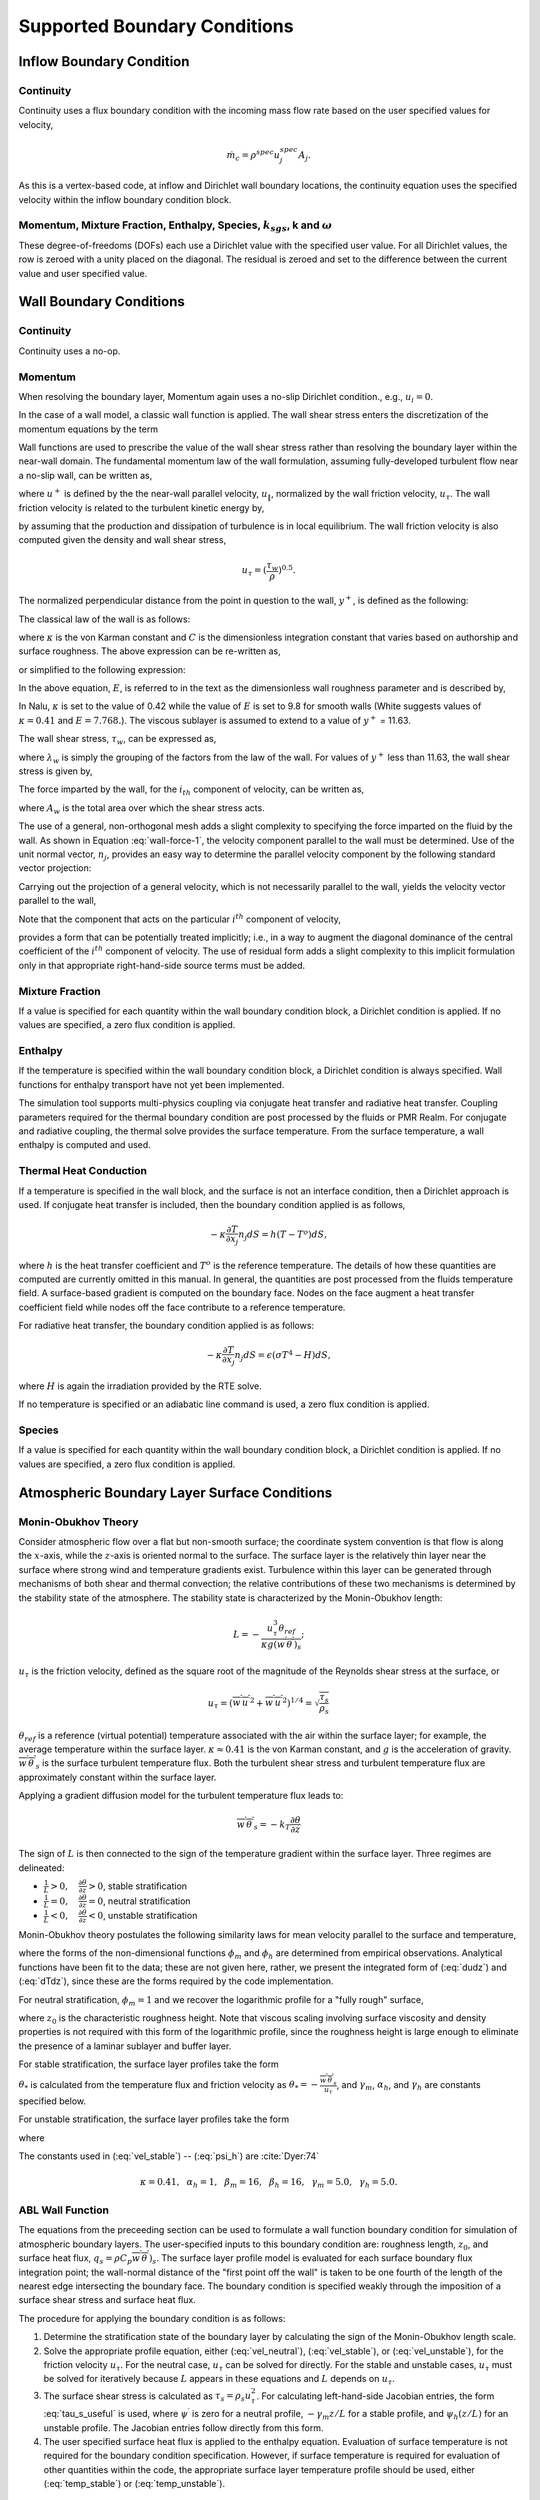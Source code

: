 Supported Boundary Conditions
-----------------------------

Inflow Boundary Condition
+++++++++++++++++++++++++

Continuity
~~~~~~~~~~

Continuity uses a flux boundary condition with the incoming mass flow
rate based on the user specified values for velocity,

.. math:: \dot{m}_c = \rho^{spec} u^{spec}_j A_j.

As this is a vertex-based code, at inflow and Dirichlet wall boundary
locations, the continuity equation uses the specified velocity within
the inflow boundary condition block.

Momentum, Mixture Fraction, Enthalpy, Species, :math:`k_{sgs}`, k and :math:`\omega`
~~~~~~~~~~~~~~~~~~~~~~~~~~~~~~~~~~~~~~~~~~~~~~~~~~~~~~~~~~~~~~~~~~~~~~~~~~~~~~~~~~~~

These degree-of-freedoms (DOFs) each use a Dirichlet value with the
specified user value. For all Dirichlet values, the row is zeroed with a
unity placed on the diagonal. The residual is zeroed and set to the
difference between the current value and user specified value.

Wall Boundary Conditions
++++++++++++++++++++++++

Continuity
~~~~~~~~~~

Continuity uses a no-op.

Momentum
~~~~~~~~

When resolving the boundary layer, Momentum again uses a no-slip
Dirichlet condition., e.g., :math:`u_i = 0`.

In the case of a wall model, a classic wall function is applied. The
wall shear stress enters the discretization of the momentum equations by
the term

.. math::
   :label: wall-shear1

   \int \tau_{ij} n_j dS = -{F_w}_i .


Wall functions are used to prescribe the value of the wall shear stress
rather than resolving the boundary layer within the near-wall domain.
The fundamental momentum law of the wall formulation, assuming
fully-developed turbulent flow near a no-slip wall, can be written as,

.. math::
   :label: law-wall

   u^+ = \frac{u_{\|}}{u_{\tau}} 
       = \frac{1}{\kappa} \ln \left(Ey^+\right) ,


where :math:`u^+` is defined by the the near-wall parallel velocity,
:math:`u_{\|}`, normalized by the wall friction velocity,
:math:`u_{\tau}`. The wall friction velocity is related to the turbulent
kinetic energy by,

.. math::
   :label: utau

   u_{\tau} = C_\mu^{1/4} k^{1/2}.


by assuming that the production and dissipation of turbulence is in
local equilibrium. The wall friction velocity is also computed given the
density and wall shear stress,

.. math:: u_\tau = (\frac{\tau_w} {\rho})^{0.5}.

The normalized perpendicular distance from the point in question to the
wall, :math:`y^+`, is defined as the following:

.. math::
   :label: yplus

   y^+ = \frac{ \rho Y_p}{\mu }\left(\frac{\tau_w}{\rho} \right)^{1/2} 
       = \frac{ \rho Y_p u_{\tau}} {\mu }.

The classical law of the wall is as follows:

.. math::
   :label: lawOfWall1

   u^+ = \frac{1}{\kappa} \ln(y^+) + C,


where :math:`\kappa` is the von Karman constant and :math:`C` is the
dimensionless integration constant that varies based on authorship and
surface roughness. The above expression can be re-written as,

.. math::
   :label: lawOfWall2

   u^+ = \frac{1}{\kappa} \ln(y^+) + \frac{1}{\kappa} \ln(\exp(\kappa C)),


or simplified to the following expression:

.. math::
   :label: lawOfWall3

   u^+ &= \frac{1}{\kappa} \left(\ln(y^+) + \ln(\exp(\kappa C))\right) \\
   &= \frac{1}{\kappa} \ln(E y^+).


In the above equation, :math:`E`, is referred to in the text as the
dimensionless wall roughness parameter and is described by,

.. math::
   :label: ElogParam

   E = \exp(\kappa C).


In Nalu, :math:`\kappa` is set to the value of 0.42 while the value of
:math:`E` is set to 9.8 for smooth walls (White suggests values of
:math:`\kappa=0.41` and :math:`E=7.768.`). The viscous sublayer is
assumed to extend to a value of :math:`y^+` = 11.63.

The wall shear stress, :math:`\tau_w`, can be expressed as,

.. math::
   :label: wall-shear-trb

   \tau_w = \rho u_\tau^2 = \rho u_\tau {\frac{u_\|} {u^+}}
          = \frac{\rho \kappa u_{\tau}}{\ln \left(Ey^+\right) } u_\|
          = \lambda_w u_\| ,


where :math:`\lambda_w` is simply the grouping of the factors from the
law of the wall. For values of :math:`y^+` less than 11.63, the wall
shear stress is given by,

.. math::
   :label: wall-shear-lam

   \tau_w =  \mu \frac{u_\|}{Y_p} .


The force imparted by the wall, for the :math:`i_{th}` component of
velocity, can be written as,

.. math::
   :label: wall-force-1

   F_{w,i}= -\lambda_w A_w u_{i\|} ,


where :math:`A_w` is the total area over which the shear stress acts.

The use of a general, non-orthogonal mesh adds a slight complexity to
specifying the force imparted on the fluid by the wall. As shown in
Equation :eq:`wall-force-1`, the velocity component parallel to the wall
must be determined. Use of the unit normal vector, :math:`n_j`, provides
an easy way to determine the parallel velocity component by the
following standard vector projection:

.. math::
   :label: proj-oper

   \Pi_{ij} = \left [ \delta_{ij} - n_i n_j \right].

Carrying out the projection of a general velocity, which is not
necessarily parallel to the wall, yields the velocity vector parallel to
the wall,

.. math::
   :label: proj-operU

   u_{i\|} = \Pi_{ij} {u}_j = u_i\left(1-{n_i}^2\right)
           -\sum_{j=1;j\neq j}^{n} u_j n_i n_j.


Note that the component that acts on the particular :math:`i^{th}`
component of velocity,

.. math::
   :label: implicit-shear

   -\lambda_w A_w \left(1-n_i n_i\right) u_{i\|} ,


provides a form that can be potentially treated implicitly; i.e., in a
way to augment the diagonal dominance of the central coefficient of the
:math:`i^{th}` component of velocity. The use of residual form adds a
slight complexity to this implicit formulation only in that appropriate
right-hand-side source terms must be added.

Mixture Fraction
~~~~~~~~~~~~~~~~

If a value is specified for each quantity within the wall boundary
condition block, a Dirichlet condition is applied. If no values are
specified, a zero flux condition is applied.

Enthalpy
~~~~~~~~

If the temperature is specified within the wall boundary condition
block, a Dirichlet condition is always specified. Wall functions for
enthalpy transport have not yet been implemented.

The simulation tool supports multi-physics coupling via conjugate heat
transfer and radiative heat transfer. Coupling parameters required for
the thermal boundary condition are post processed by the fluids or PMR
Realm. For conjugate and radiative coupling, the thermal solve provides
the surface temperature. From the surface temperature, a wall enthalpy
is computed and used.

Thermal Heat Conduction
~~~~~~~~~~~~~~~~~~~~~~~

If a temperature is specified in the wall block, and the surface is not
an interface condition, then a Dirichlet approach is used. If conjugate
heat transfer is included, then the boundary condition applied is as
follows,

.. math:: -\kappa \frac{\partial T} {\partial x_j} n_j dS = h(T-T^o)dS,

where :math:`h` is the heat transfer coefficient and :math:`T^o` is the
reference temperature. The details of how these quantities are computed
are currently omitted in this manual. In general, the quantities are
post processed from the fluids temperature field. A surface-based
gradient is computed on the boundary face. Nodes on the face augment a
heat transfer coefficient field while nodes off the face contribute to a
reference temperature.

For radiative heat transfer, the boundary condition applied is as
follows:

.. math:: -\kappa \frac{\partial T} {\partial x_j} n_j dS = \epsilon (\sigma T^4 - H) dS,

where :math:`H` is again the irradiation provided by the RTE solve.

If no temperature is specified or an adiabatic line command is used, a
zero flux condition is applied.

Species
~~~~~~~

If a value is specified for each quantity within the wall boundary
condition block, a Dirichlet condition is applied. If no values are
specified, a zero flux condition is applied.

Atmospheric Boundary Layer Surface Conditions
+++++++++++++++++++++++++++++++++++++++++++++

Monin-Obukhov Theory
~~~~~~~~~~~~~~~~~~~~

Consider atmospheric flow over a flat but non-smooth surface; the
coordinate system convention is that flow is along the :math:`x`-axis, while
the :math:`z`-axis is oriented normal to the surface.  The surface layer is
the relatively thin layer near the surface where strong wind and
temperature gradients exist.  Turbulence within this layer can be
generated through mechanisms of both shear and thermal convection; the
relative contributions of these two mechanisms is determined by the
stability state of the atmosphere.  The stability state is
characterized by the Monin-Obukhov length:

.. math::

   L = - \frac{u_\tau^3 \theta_{ref}}{\kappa g (\overline{w^\prime
     \theta^\prime})_s};

:math:`u_\tau` is the friction velocity, defined as the
square root of the magnitude of the Reynolds shear stress at
the surface, or

.. math::

   u_\tau = \left( \overline{w^\prime u^\prime}^2 + \overline{w^\prime
   u^\prime}^2 \right)^{1/4} = \sqrt{\frac{\tau_s}{\rho_s}}

:math:`\theta_{ref}` is a reference (virtual potential) temperature associated with the air
within the surface layer; for example, the average temperature within
the surface layer.  :math:`\kappa \approx 0.41` is the von Karman constant,
and :math:`g` is the acceleration of gravity.  :math:`\overline{w^\prime \theta^\prime}_s`
is the surface turbulent temperature flux.  Both the
turbulent shear stress and turbulent temperature flux are approximately
constant within the surface layer.

Applying a gradient diffusion model for the turbulent temperature flux leads to:

.. math::

   \overline{w^\prime \theta^\prime}_s = -k_T \frac{\partial \theta}{\partial z}

The sign of :math:`L` is then connected to the sign of the temperature
gradient within the surface layer.  Three regimes are delineated:

* :math:`\frac{1}{L} > 0, \quad \frac{\partial \theta}{\partial z} > 0`, stable stratification
* :math:`\frac{1}{L} = 0, \quad \frac{\partial \theta}{\partial z} = 0`, neutral stratification
* :math:`\frac{1}{L} < 0, \quad \frac{\partial \theta}{\partial z} < 0`, unstable stratification

Monin-Obukhov theory postulates the following similarity laws for mean
velocity parallel to the surface and temperature,

.. math::
   :label: dudz

   \frac{\kappa z}{u_\tau}\frac{\partial \overline{u}_{||}}{\partial z} =
   \phi_m\left(\frac{z}{L}\right),

.. math::
   :label: dTdz

   \frac{\kappa z u_\tau}{\overline{w^\prime \theta^\prime}_s}
   \frac{\partial \overline{\theta}}{\partial z} = \phi_h\left(\frac{z}{L}\right),

where the forms of the non-dimensional functions :math:`\phi_m` and :math:`\phi_h` are determined
from empirical observations. Analytical functions have been fit to the
data; these are not given here, rather, we present the integrated form
of (:eq:`dudz`) and (:eq:`dTdz`), since these are the forms required
by the code implementation.

For neutral stratification, :math:`\phi_m = 1` and we recover the
logarithmic profile for a "fully rough" surface,

.. math::
   :label: vel_neutral

   \overline{u}_{||}(z) = \frac{u_\tau}{\kappa}\ln\frac{z}{z_0},

where :math:`z_0` is the characteristic roughness height.  Note that viscous
scaling involving surface viscosity and density properties is not
required with this form of the logarithmic profile, since the
roughness height is large enough to eliminate the presence of a
laminar sublayer and buffer layer.

For stable stratification, the surface layer profiles take the form

.. math::
   :label: vel_stable

   \overline{u}_{||}(z) = \frac{u_\tau}{\kappa}\left(\ln\frac{z}{z_0} +
   \gamma_m\frac{z}{L}\right)

.. math::
   :label: temp_stable

   \overline{\theta}(z) = \overline{\theta}(z_0) +
   \frac{\theta_*}{\kappa} \left(\alpha_h\ln\frac{z}{z_0} +
   \gamma_h\frac{z}{L}\right)

:math:`\theta_*` is calculated from the temperature flux and friction velocity as
:math:`\theta_* = -\frac{\overline{w^\prime \theta^\prime}_s}{u_\tau}`, and
:math:`\gamma_m`, :math:`\alpha_h`, and :math:`\gamma_h` are constants specified below.

For unstable stratification, the surface layer profiles take the form

.. math::
   :label: vel_unstable

   \overline{u}_{||}(z) = \frac{u_\tau}{\kappa}\left(\ln\frac{z}{z_0} -
   \psi_m\left(\frac{z}{L}\right)\right)

.. math::
   :label: temp_unstable

   \overline{\theta}(z) = \overline{\theta}(z_0) +
   \alpha_h\frac{\theta_*}{\kappa}\left(\ln\frac{z}{z_0} -
   \psi_h\left(\frac{z}{L}\right)\right)

where

.. math::
   :label: psi_m

   \psi_m\left(\frac{z}{L}\right) = 2\ln\frac{1 + x}{2}
   + \ln\frac{1 + x^2}{2} - 2\tan^{-1}x +
   \frac{\pi}{2}, \quad x = \left(1 - \beta_m\frac{z}{L}\right)^{1/4},

.. math::
   :label: psi_h

   \psi_h\left(\frac{z}{L}\right) = \ln\frac{1 + y}{2}, \quad y = \left(1 -
   \beta_h\frac{z}{L}\right)^{1/2}.


The constants used in (:eq:`vel_stable`) -- (:eq:`psi_h`) are :cite:`Dyer:74`

.. math::

   \kappa = 0.41,~~\alpha_h =
   1,~~\beta_m=16,~~\beta_h=16,~~\gamma_m=5.0,~~\gamma_h=5.0.

.. _theory_abl_wall_function:

ABL Wall Function
~~~~~~~~~~~~~~~~~

The equations from the preceeding section can be used to formulate a
wall function boundary condition for simulation of atmospheric
boundary layers.  The user-specified inputs to this boundary condition
are: roughness length, :math:`z_0`, and surface heat flux, :math:`q_s =
\rho C_p \overline{w^\prime \theta^\prime})_s`.  The surface layer profile
model is evaluated for each surface boundary flux integration point;
the wall-normal distance of the "first point off the wall" is taken
to be one fourth of the length of the nearest edge intersecting the
boundary face.  The boundary condition is specified weakly through the
imposition of a surface shear stress and surface heat flux.

The procedure for applying the boundary condition is as follows:

1. Determine the stratification state of the boundary layer by calculating the sign of the Monin-Obukhov length scale.
2. Solve the appropriate profile equation, either (:eq:`vel_neutral`), (:eq:`vel_stable`), or (:eq:`vel_unstable`), for the friction velocity :math:`u_\tau`.  For the neutral case, :math:`u_\tau` can be solved for directly.  For the stable and unstable cases, :math:`u_\tau` must be solved for iteratively because :math:`L` appears in these equations and :math:`L` depends on :math:`u_\tau`.
3. The surface shear stress is calculated as :math:`\tau_s = \rho_s u_\tau^2`.  For calculating left-hand-side Jacobian entries, the form :eq:`tau_s_useful` is used, where :math:`\psi^\prime` is zero for a neutral profile, :math:`-\gamma_m z/L` for a stable profile, and :math:`\psi_h(z/L)` for an unstable profile. The Jacobian entries follow directly from this form.
4. The user specified surface heat flux is applied to the enthalpy equation. Evaluation of surface temperature is not required for the boundary condition specification. However, if surface temperature is required for evaluation of other quantities within the code, the appropriate surface layer temperature profile should be used, either (:eq:`temp_stable`) or (:eq:`temp_unstable`).

.. math::
   :label: tau_s_useful

   \tau_{s_i} = \lambda_s u_{||_i} = \frac{\kappa\rho u_\tau}{\log(z/z_0) - \psi^\prime (z/L)},

Moeng Wall Function
+++++++++++++++++++

The Monin-Obukhov expressions only truly hold in a mean sense, and are not
necessarily valid when used to specify an instantaneous value for the
surface shear stress in a large eddy simulation. Moeng :cite:`Moeng:84`
developed a local surface stress condition that utilizes
horizontally-averaged quantities, for which the M-O relationships are
assumed to hold.  This boundary condition is derived by first assuming
that the local tangential shear stress vector can be written using a
drag law:

.. math::
   :label: draglaw

   \mathbf{\tau}_s  = C_D u_{{||}_p} \mathbf{u}_{{||}_p}

Here, :math:`C_D` is the drag coefficient, :math:`\mathbf{u}_{{||}_p}` is the
surface-tangential velocity vector evaluated at the near-surface
discretization point, and :math:`u_{{||}_p}` denotes the magnitude of this
velocity vector.

An expression for :math:`\tau_s` is derived in the Appendix of Moeng :cite:`Moeng:84`, by
writing the velocity as the sum of a horizontally averaged mean
component and a fluctuation about this mean:

.. math::

   \mathbf{u}_{{||}_p} = \left< \mathbf{u}_{{||}_p} \right> +
   \mathbf{u}_{{||}_p}^{\prime\prime}

There are two main assumptions in the derivation.  The first is that
the instantaneous version of the drag law(:eq:`draglaw`) is
identical to the horizontally-averaged version.  The second assumption
is [#f1]_

.. math::

   u_{{||}_p}^{\prime\prime} \mathbf{u}_{{||}_p}^{\prime\prime} \approx
   \left< u_{{||}_p}^{\prime\prime} \mathbf{u}_{{||}_p}^{\prime\prime}
   \right>

After algebraic manipulations, the resulting vector expression is

.. math::
   :label: moeng_bc

   \mathbf{\tau}_s = \left< \mathbf{\tau}_s \right> \left( \frac{u_{{||}_p}
   \left< \mathbf{u}_{{||}_p} \right> +  \left< u_{{||}_p} \right>
   \left[ \mathbf{u}_{{||}_p} - \left< \mathbf{u}_{{||}_p} \right>
   \right]}{\left<  u_{{||}_p} \right> \left< \mathbf{u}_{{||}_p}
   \right>}\right)

The procedure to calculate the surface stress at a boundary
integration point is as follows.

1. Calculate the horizontally-averaged quantities :math:`\left<u_{{||}_p}\right>$ and $\left<\mathbf{u}_{{||}_p}\right>`.
2. Use the M-O velocity profile relationships :cite:`Dyer:74` to calculate an average friction velocity :math:`u_\tau`.
3. Use the relationship (:eq:`tau_s_useful`) to calculate the components of :math:`\left< \mathbf{\tau}_s \right>`.
4. Calculate the local surface shear stress using(:eq:`moeng_bc`).

Jacobian entries are required to populate the left-hand side matrix
for the terms resulting from (:eq:`moeng_bc`).  For convenience, we
write the vector quantities as tensors with subscripts denoting the
vector component indices.  We need an expression for the sensitivity
of the shear stress, applied at the boundary face integration point,
to the velocity components at the :math:`l^{th}` grid node, or
:math:`\frac{\partial \tau_{s_i}^{(ip)}}{\partial u_j^(l)}`.

Differentiating (:eq:`moeng_bc`) with respect to :math:`u_{j}^{(l)}` gives

.. math::
   :label: sens1

   \frac{\partial \tau_{s_i}^{(ip)}}{\partial u_{j}^{(l)}} =
   \frac{\left<\tau_s^{(ip)}\right>_i}{\left<u_{||}^{(ip)}\right>}
   \frac{\partial u_{||}^{(ip)}}{\partial u_{j}^{(l)}} +
   \frac{\left<\tau_s^{(ip)}\right>_i}{\left<{u_{||}}_i^{(ip)}\right>}
   \frac{\partial {u_{||}}_i^{(ip)}}{\partial u_{j}^{(l)}}

The first term involves a partial derivative of the tangential
velocity magnitude, while the second term involves the partial
derivative of the tangential velocity component.  Applying the chain
rule to the first term gives

.. math::
   :label: sens2

   \frac{\partial u_{||}^{(ip)}}{\partial u_{j}^{(l)}} = \frac{1}{u_{||}^{(ip)}}
   {u_{||}}_k^{(ip)} \frac{\partial {u_{||}}_k^{(ip)}}{\partial u_{j}^{(l)}},

where summation is implied over the repeated index :math:`k`.  The second
partial derivative in (:eq:`sens1`) is seen to appear also in
(:eq:`sens2`).  It remains to write an expression for this
derivative, which is done by first writing the tangential velocity
vector at the boundary face integration point in terms of the
Cartesian velocity components:


.. math::
   :label: utan

   {u_{||}}_i^{(ip)} = (1 - n_i n_j)\delta_{ij} u_i^{(ip)} - n_i n_j (1 -
   \delta_{ij}) u_j^{(ip)}

with summation over the :math:`j` index.  The integration point velocity
components are calculated from the face nodes using

.. math::
   :label: ipvel

   u_i^{(ip)} = \sum_{l=1}^{N_n} \phi^{(l)}(x_{ip})u_i^{(l)}

Substituting (:eq:`ipvel`) into (:eq:`utan`), followed by (:eq:`utan`)
into (:eq:`sens2`) gives

.. math::

   \frac{\partial u_{||}^{(ip)}}{\partial u_{j}^{(l)}} = \frac{1}{u_{||}^{(ip)}}
   {u_{||}}_k^{(ip)} \sum_{j=1}^3 \sum_{l=1}^{N_n} (1 - n_i n_j)
   \delta_{ij} \phi^{(l)}(x_{ip}) - n_i n_j (1 -
   \delta_{ij})\phi^{(l)}(x_{ip})


Turbulent Kinetic Energy, :math:`k_{sgs}` LES model
+++++++++++++++++++++++++++++++++++++++++++++++++++

When the boundary layer is assumed to be resolved, the natural boundary
condition is a Dirichlet value of zero, :math:`k_{sgs} = 0`.

When the wall model is used, a standard wall function approach is used
with the assumption of equal production and dissipation.

The turbulent kinetic energy production term is consistent with the law
of the wall formulation and can be expressed as,

.. math::
   :label: wall-pk-1

   {P_k}_w = \tau_w \frac{\partial u_{\|}}{\partial y}.


The parallel velocity, :math:`u_{\|}`, can be related to the wall shear
stress by,

.. math::
   :label: tauwall-uplus

   \tau_w \frac{u^+}{y^+} = \mu \frac{u_{\|}}{Y_p}.


Taking the derivative of both sides of Equation :eq:`tauwall-uplus`, and
substituting this relationship into Equation :eq:`wall-pk-1` yields,

.. math::
   :label: wall-pk-2

   {P_k}_w = \frac{\tau_w^2} {\mu} \frac{\partial u^+}{\partial y^+}.


Applying the derivative of the law of the wall formulation,
Equation :eq:`law-wall`, provides the functional form of
:math:`{\partial u^+ / \partial y^+}`,

.. math::
   :label: dlaw-wall

   \frac{\partial u^+}{\partial y^+}
         = \frac{\partial} {\partial y^+}
          \left[\frac{1}{\kappa} \ln \left(Ey^+\right) \right]
         = \frac{1}{\kappa y^+}.


Substituting Equation :eq:`law-wall` within Equation :eq:`wall-pk-2` yields
a commonly used form of the near wall production term,

.. math::
   :label: wall-pk-3

   {P_k}_w = \frac{{\tau_w}^2}{\rho\kappa u_{\tau} Y_p}.


Assuming local equilibrium, :math:`P_k = \rho\epsilon`, and using
Equation :eq:`wall-pk-3` and Equation :eq:`utau` provides the form of wall
shear stress is given by,

.. math::
   :label: wall-tauw-equil

   \tau_w = \rho C_\mu^{1/2} k.


Under the above assumptions, the near wall value for turbulent kinetic
energy, in the absence of convection, diffusion, or accumulation is
given by,

.. math::
   :label: wall-tke

   k = \frac{u_\tau^2}{C_\mu^{1/2}}.


This expression for turbulent kinetic energy is evaluated at the
boundary faces of the exposed wall boundaries and is area-assembled to
the nodal value for use in a Dirichlet condition.

Turbulent Kinetic Energy and Specific Dissipation SST Low Reynolds Number Boundary conditions
~~~~~~~~~~~~~~~~~~~~~~~~~~~~~~~~~~~~~~~~~~~~~~~~~~~~~~~~~~~~~~~~~~~~~~~~~~~~~~~~~~~~~~~~~~~~~

For the turbulent kinetic energy equation, the wall boundary conditions
follow that described for the :math:`k_{sgs}` model, i.e., :math:`k=0`.

A Dirichlet condition is also used on :math:`\omega`. For this boundary
condition, the :math:`\omega` equation depends only on the near-wall
grid spacing. The boundary condition is given by,

.. math::

   \omega = \frac{6 \nu} {\beta_1 y^{2}},

which is valid for :math:`y^{+} < 3`.

Turbulent Kinetic Energy and Specific Dissipation SST High Reynolds Number Boundary conditions
~~~~~~~~~~~~~~~~~~~~~~~~~~~~~~~~~~~~~~~~~~~~~~~~~~~~~~~~~~~~~~~~~~~~~~~~~~~~~~~~~~~~~~~~~~~~~~

The high Reynolds approach uses the law of the wall assumption and also
follows the description provided in the wall modeling section with only
a slight modification in constant syntax,

.. math::
   :label: wallModelTke

   k = \frac{u_{\tau}^{2}}{\sqrt{\beta^*}}.


In the case of :math:`\omega`, an analytic expression is known in the
log layer:

.. math:: \omega = \frac{u_{\tau}} {\sqrt{\beta^*} \kappa y},

which is independent of :math:`k`. Because all these expressions
require :math:`y` to be in the log layer, they should absolutely not be
used unless it can be guaranteed that :math:`y^{+} > 10`, and
:math:`y^{+} > 25` is preferable. Automatic blending is not currently
supported.

Solid Stress
~~~~~~~~~~~~

The boundary conditions applied are either force provided by a static
pressure,

.. math::
   :label: displacement

   F^n_i = \int \bar{P} n_i dS,


or a Dirichlet condition, i.e., :math:`u_i = u^{spec}_i`, on the
displacement field. Above, :math:`F^n_i` is the force for component
:math:`i` due to a prescribed [static] pressure.

Intensity
~~~~~~~~~

The boundary condition for each intensity assumes a grey, diffuse
surface as,

.. math::
   :label: intBc

   I\left(s\right) = \frac{1}{\pi} \left[ \tau \sigma T_\infty^4 
                     + \epsilon \sigma T_w^4
                     + \left(1 - \epsilon - \tau \right) K \right].


Open Boundary Condition
+++++++++++++++++++++++

Open boundary conditions require far more care. In general, open bcs are
assembled by iterating faces and the boundary integration points on the
exposed face. The parent element is also required since oftentimes
gradients are used (for momentum). For an open boundary condition the
flow can either leave or enter the domain depending on what the computed
mass flow rate at the exposed boundary integration point is.

Continuity
~~~~~~~~~~

For continuity, the boundary mass flow rate must also be computed. This
value is stored and used for the other equations that require advection.
The same formula is used for the pressure-stabilized mass flow rate.
However, the local pressure gradient for each boundary contribution is
based on the difference between the interior integration point and the
user-specified pressure which takes on the boundary value. The interior
integration point is determined by linear interpolation. For CVFEM, full
elemental averaging is used while in EBVC discretization, the midpoint
value between the nearest node and opposing node to the boundary
integration point is used. In both discretization approaches,
non-orthogonal corrections are required. This procedure has been very
important for stability for CVFEM tet-based meshes where a natural
non-orthogonality exists between the boundary and interior integration
point.

In rare use cases, the usage of the standard open boundary mass flow 
rate expression, which includes pressure contributions, is not appropriate
due to complex temperature/buoyancy specifications, e.g., what is commonly
seen in Bousinesq Atmospheric Boundary Layer (ABL), simulations. In these cases, 
a global correction algorithm is supported. Specifically, pressure terms are dropped 
at the open boundary mass flow rate expression
in favor or a pre-processing algorithm that uniformly distributes the 
continuity mass flow rate (and possible density accumulation) "error" over
the entire set of open boundary conditions. This "global corerction" scheme
may perform well with single open boundary condition specification, e.g., 
multiple inflows with a single open locaiton, however, it to be avoided if the flow
leaving the domain is complex in that a simulation includes multiple open boundary
conditions. A complex situaiton might be an open jet with entrianment from the side 
(open boundary that allows for inflow) and a top open that allows for outflow. However,
a routine case might be a backward facing step with a single inflow, side periodic, top
wall and open boundary. Not that the ability for the continuity solve to be 
well conditioned may require an interior Dirichelt on pressure as the open pressure
specification for the "global correct" algorithm is lacking. In most cases,
a Dirichlet condition is not actually required as the NULL-space of the continuity
system may not be found in the solve.


Momentum
~~~~~~~~

For momentum, the normal component of the stress is subtracted out we
subtract out the normal component of the stress. The normal stress
component for component i can be written as :math:`F_k n_k n_i`. The
tangential component for component i is simply,
:math:`F_i - F_k n_k n_i`. As an example, the tangential viscous stress
for component x is,

.. math:: F^T_x = F_x - (F_x n_x + F_y n_y ) n_x,

which can be written in general component form as,

.. math:: F^T_i = F_i(1-n_i n_i) - \sum_{i!=j} F_j n_i n_j.

Finally, the normal stress contribution is applied based on the user
specified pressure,

.. math:: F^N_i = P^{Spec} A_i.

For CVFEM, the face gradient operators are used for the thermal stress
terms. For EBVC discretization, from the boundary integration point, the
nearest node (the “Right” state) is used as well as the opposing node
(the “Left” state). The nearest node and opposing node are used to
compute gradients required for any derivatives. This equation follows
the standard gradient description in the diffusion section with
non-orthogonal corrections used. In this formulation, the area vector is
taken to be the exposed area vector. Non-orthogonal terms are noted when
the area vector and edge vector are not aligned.

For advection, If the flow is leaving the domain, we simply advect the
nearest nodal value to the boundary integration point. If the flow is
coming into the domain, we simply confine the flow to be normal to the
open boundary integration point area vector. The value entrained can be
the nearest node or an upstream velocity value defined by the edge
midpoint value.

Mixture Fraction, Enthalpy, Species, :math:`k_{sgs}`, k and :math:`\omega` 
~~~~~~~~~~~~~~~~~~~~~~~~~~~~~~~~~~~~~~~~~~~~~~~~~~~~~~~~~~~~~~~~~~~~~~~~~~~

Open boundary conditions assume a zero normal gradient. When flow is
entering the domain, the far-field user supplied value is used. Far
field values are used for property evaluations. When flow is leaving the
domain, the flow is advected out consistent with the choice of interior
advection operator.

Symmetry Boundary Condition
+++++++++++++++++++++++++++

Continuity, Mixture Fraction, Enthalpy, Species, :math:`k_{sgs}`, k and :math:`\omega`
~~~~~~~~~~~~~~~~~~~~~~~~~~~~~~~~~~~~~~~~~~~~~~~~~~~~~~~~~~~~~~~~~~~~~~~~~~~~~~~~~~~~~~

Zero diffusion is applied at the symmetry bc.

Momentum
~~~~~~~~

A symmetry boundary is one that is described by removal of the
tangential stress. Therefore, only the normal component of the stress is
applied:

.. math:: F^n_x = (F_x n_x + F_y n_y ) n_x,

which can be written in general component form as,

.. math:: F^n_i = F_j n_j n_i.

Periodic Boundary Condition
+++++++++++++++++++++++++++

A parallel multiple-periodic boundary condition is supported. Mappings
are created between master/slave surface node pairs. The node pairs are
obtained from a parallel search and are expected to be unique. The node
pairs are used to map the slave global id to that of the master. This
allows the linear system to include matrix rows for only a subset of the
overall set of nodes. Moreover, a periodic assembly for assembled
quantities is managed via: :math:`m+=s` and :math:`s=m`, where :math:`m`
and :math:`s` are master/slave nodes, respectively. For each parallel
assembled quantity, e.g., dual volume, turbulence quantities, etc., this
procedure is used. Periodic boxes and periodic couette and channel flow
have been simulated in this code base. Tow forms of parallel searches
exist and are supported (one through the Boost TPL and another through
the STK Search module).

Non-conformal Boundary Condition
++++++++++++++++++++++++++++++++

A surface-based approach based on a DG method has been discussed in the
2010 CTR summer proceedings by Domino, :cite:`Domino:2010`.
Both the edge- and element-based formulation currently exists in the
code base using the CVFEM and EBVC approaches.

.. _domain-ab:

.. figure:: images/twoBlockDiag.pdf
   :alt: Two-block example with one common surface
   :width: 500px
   :align: center

   Two-block example with one common surface, :math:`\Gamma_{AB}`.

Consider two domains, :math:`A` and :math:`B`, which have a common
interface, :math:`\Gamma_{AB}`, and a set of interfaces not in common,
:math:`\Gamma \backslash \Gamma_{AB}` (see Figure :numref:`domain-ab`), and
assume that the solution of the time-dependent advection/diffusion
equation is to be solved in both domains. Each domain has a set of
outwardly pointing normals. In this cartoon, the interface is well
resolved, although in practice this may not be the case.

An interior penalty approach is constructed at each integration point at
the exposed surface set. The numerical flux for a general scalar
:math:`\phi` is constructed at the current integration point which is
based on the current (:math:`A`) and opposing (:math:`B`) elemental
contributions,

.. math::
   :label: numericalFluxA

   \int \hat Q^A dS = \int [\frac{(q_j^A n_j^A - q_j^B n_j^B)}{2}
       + \lambda^A ( \phi^A - \phi^B) ]dS^A
       + \dot m^A \frac{(\phi^A + \phi^B)}{2} 
       + \eta \frac{|\dot{m}^A|}{2} (\phi^A - \phi^B),


where :math:`q_j^A` and :math:`q_j^B` are the diffusive fluxes computed using the current 
and opposing elements and normals are outward facing. The penalty coefficient :math:`\lambda^A` contains the diffusive 
contributions averaged over the two elements,

.. math::
   :label: lamdbaA2

   \lambda^A = \frac{(\Gamma^A / L^A + \Gamma^B / L^B )}{2}.

Above, :math:`\Gamma^k` is the diffusive flux coefficient evaluated at current and opposing element location, respectively, 
and :math:`L^k` is an elemental length scale normal to the surface (again for current and opposing locations, :math:`A` and :math`B`). 
When upwinding is activated, the value of :math:`\eta` is unity. 


As written in Equation :eq:`numericalFluxA`, the default convection and diffusion term is a
Galerkin approach, i.e., equally averaged between the current and opposing face. The standard 
advection term is given by,

.. math::
   :label: advection

    \int \rho \hat{u}_j \phi n_j dS.

For surface A, the form is as follows:

.. math::
   :label: advection2

   \int \rho \hat{u}_j^A \phi n_j^A dS^A = \dot m^A \frac{ \phi^A + \phi^B}{2},

with the nonconformal mass flow rate given by,

.. math::
   :label: mdotA2

    \dot {m}^A = [\frac{(\rho u_j^A + \gamma(\tau G_j^A p
    -\tau \frac{\partial p^A}{\partial x_j}))n_j^A
    - (\rho u_j^B + \gamma(\tau G_j^B p -\tau \frac{\partial p^B}{\partial x_j}))n_j^B}{2}
    + \lambda^A ( p^A - p^B)] dS^A.

In the above set of expressions, the consistent definition of :math:`\hat{u}_j`, i.e., the convecting velocity including
possible pressure stabilization terms, is retained.

As with the interior advection scheme, the mass flow rate involves pressure stabilization terms. The value of 
:math:`\gamma` defines whether or not the full pressure stabilization terms are included in the mass flow rate expression.
Equation :eq:`mdotA2` also forms the continuity nonconformal boundary contribution. 

With the substitution of :math:`\eta` to be unity, the effective convective term is as follows:

.. math::
   :label: advectionAUPW

    \int \rho \hat{u}_j \phi n_j^A dS^A =
    \frac{ (\dot m^A + |\dot m^A|) \phi^A +  (\dot m^A - |\dot m^A|)\phi^B}{2}.

Note that this form reduces to a standard upwind operator.

Since this algorithm is a dual pass approach, a numerical flux can be
written for the integration point on block :math:`B`,

.. math::
   :label: numericalFluxB

    \int \hat Q^B dS = \int [\frac{(q_j^B n_j^B - q_j^A n_j^A)}{2}
    + \lambda^B ( \phi^B - \phi^A) ]dS^A
    + \dot m^B \frac{(\phi^B + \phi^A)}{2} 
    + \eta \frac{|\dot{m}^B|}{2} (\phi^B - \phi^A).


As with Equation :eq:`numericalFluxB`, :math:`\dot{m}^B` (see Equation :eq:`mdotB`) 
is of similar form to :math:`\dot{m}^A`,

.. math::
   :label: mdotB

   \dot {m}^B = [\frac{(\rho u_j^B + \gamma(\tau G_j^B p -\tau \frac{\partial p^B}{\partial x_j}))n_j^B
   - (\rho u_j^A + \gamma(\tau G_j^A p -\tau \frac{\partial p^A}{\partial x_j}))n_j^A}{2}
   + \lambda^A ( p^B - p^A)] dS^B.

For low-order meshes with curved surface, faceting will occur. In this case, the outward facing normals may 
not be (sign)-unity factors of each other. In this case, it may be adventageous to define the opposing 
outward normal as, :math:`n_j^B = -n_j^A`. 

Domino, :cite:`Domino:2010` provided an overview of a FEM fluids implementation. In such a formulation, the
interior penalty term appears, i.e.,

.. math::

   \int_{\Gamma_{AB}} \frac {\partial w^A}{\partial x_j} n_j \lambda (\phi^A-\phi^B) d\Gamma,

and

.. math::

   \int_{\Gamma_{BA}} \frac {\partial w^B}{\partial x_j} n_j \lambda (\phi^B-\phi^A) d\Gamma.

Although the sign of this term is often debated in the literature, the above set of expressions acts 
to increase penalty term stencil to include the full element contribution. 
As the CVFEM uses a piecewise-constant test function, this term is currently neglected.	

Average fluxes are computed based on the current and opposing
integration point locations. The appropriate DG terms are assembled as
boundary conditions first with block :math:`A` integration points as
:math:`current` (integrations points for block B are :math:`opposing`)
and then with block :math:`B` integration points as :math:`current`
(surfaces for block A are, therefore, :math:`opposing`).
Figure :numref:`domain-ab` graphically demonstrates the procedure in which
integration point values of the flux and penalty term are computed on
the block :math:`A` surface and at the projected location of block
:math:`B`.

A parallel search is conducted to project the current integration point
location to the opposing element exposed face. The search, therefore,
provides the isoparametric coordinates on the opposing element.
Elemental shape functions and shape function derivatives are used to
construct the numerical flux for both the edge- and element-based
scheme. The location of the Gauss points on the current element are
either the Gauss Labatto or Gauss Legendre locations (input file
specification). For each equation (momentum, continuity, enthalpy, etc.)
the numerical flux is computed at each exposed non-conformal surface.

As noted, for most equations other than continuity and heat condition, the numerical flux includes advection and 
diffusion contributions. The diffusive contribution is easily provided using elemental shape function derivatives 
at the current and opposing surface. 

.. _non-conformal:

.. figure:: images/contactSearchAndEval.pdf
   :width: 500px
   :align: center
   
   Description of the numerical flux calculation for the DG algorithm. The 
   value of fluxes and penalty values on the current block (:math:`A`) and the opposing block (:math:`B`) are used 
   for the calculation of numerical fluxes. :math:`\tilde \varphi` represents the projected value.

Above, special care is taken for the value of the mass flow rate at the non-conformal interface. Also,
note that the above written form does not upwind the advective flux, although the code allows for an upwinded 
approach. In general, the advective term contains contributions from both elements identified at the interface, 
specifically.

The penalty coefficient for the mass flow rate at the non-conformal
boundary points is again a function of the blended inverse length scale
at the current and opposing element surface location. The form of the
mass flow rate above provides the continuity contribution and the form
of the mass flow rate used in the scalar non-conformal flux
contribution.

The full connectivity for element integration and opposing elements is
within the linear system. As such, for sliding mesh configurations, the
linear system connectivity graph changes each time step. Recent
prototyping of the dG-based and the overset scheme has allowed this
method to be used across both disparate low-order topologies (see
Figure :numref:`dg-quad4-quad9` and Figure :numref:`dg-hex8-tet4`).


.. _dg-quad4-quad9:

.. figure:: images/dgQuad4Quad9MMS.png
   :width: 500px
   :align: center

   A low-order and high-order block interface (P=1 quad4 and 
   P=2 quad9) for a MMS temperature solution. In this image, the 
   inset image is a close-up of the nodal Ids near the interface that 
   highlights the quad4 and quad9 interface.


.. _dg-hex8-tet4:

.. figure:: images/dgHex8Tet4Duct.png
   :width: 500px
   :align: center
   
   Discontinuous Galerkin non-conformal interface mixed topology (hex8/tet4).


.. rubric:: Footnotes

.. [#f1] Or, at least, that the difference between these quantities
  is small relative to other terms, see Moeng :cite:`Moeng:84`.
